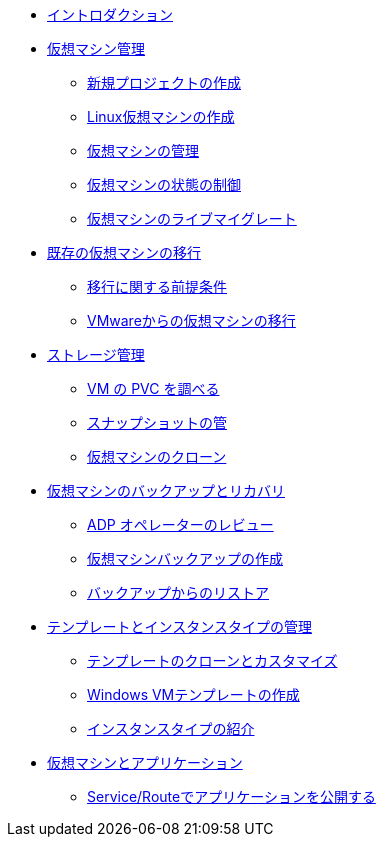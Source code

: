 
* xref:index.adoc[イントロダクション]

* xref:module-01-intro.adoc[仮想マシン管理]
** xref:module-01-intro.adoc#create_project[新規プロジェクトの作成]
** xref:module-01-intro.adoc#create_vm[Linux仮想マシンの作成]
** xref:module-01-intro.adoc#admin_vms[仮想マシンの管理]
** xref:module-01-intro.adoc#vm_state[仮想マシンの状態の制御]
** xref:module-01-intro.adoc#live_migrate[仮想マシンのライブマイグレート]

* xref:module-02-mtv.adoc[既存の仮想マシンの移行]
** xref:module-02-mtv.adoc#prerequisites[移行に関する前提条件]
** xref:module-02-mtv.adoc#migrating_vms[VMwareからの仮想マシンの移行]

* xref:module-04-storage.adoc[ストレージ管理]
** xref:module-04-storage.adoc#examine_pvc[VM の PVC を調べる]
** xref:module-04-storage.adoc#managing_snapshots[スナップショットの管]
** xref:module-04-storage.adoc#clone_vm[仮想マシンのクローン]

* xref:module-05-bcdr.adoc[仮想マシンのバックアップとリカバリ]
** xref:module-05-bcdr.adoc#review_operator[ADP オペレーターのレビュー]
** xref:module-05-bcdr.adoc#create_backup[仮想マシンバックアップの作成]
** xref:module-05-bcdr.adoc#restore_backup[バックアップからのリストア]

* xref:module-07-tempinst.adoc[テンプレートとインスタンスタイプの管理]
** xref:module-07-tempinst.adoc#clone_customize_template[テンプレートのクローンとカスタマイズ]
** xref:module-07-tempinst.adoc#create_win[Windows VMテンプレートの作成]
** xref:module-07-tempinst.adoc#instance_types[インスタンスタイプの紹介]

* xref:module-08-workingvms.adoc[仮想マシンとアプリケーション]
** xref:module-08-workingvms.adoc#service_route[Service/Routeでアプリケーションを公開する]
